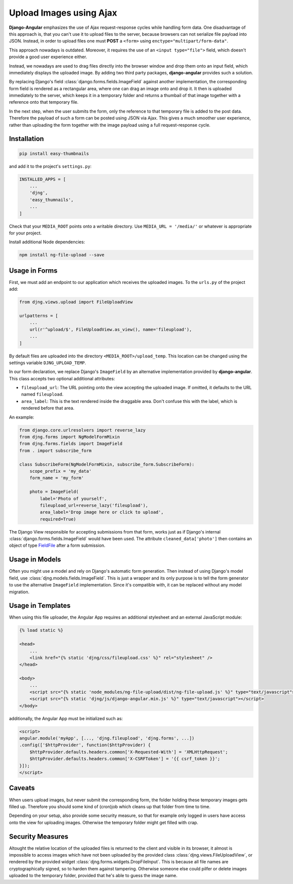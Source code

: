 .. _upload-image:

========================
Upload Images using Ajax
========================

**Django-Angular** emphasizes the use of Ajax request-response cycles while handling form data. One
disadvantage of this approach is, that you can't use it to upload files to the server, because
browsers can not serialize file payload into JSON. Instead, in order to upload files one must
**POST** a ``<form>`` using ``enctype="multipart/form-data"``.

This approach nowadays is outdated. Moreover, it requires the use of an ``<input type="file">``
field, which doesn't provide a good user experience either.

.. raw:: html

    <label>Upload File:</label> <input type="file">

Instead, we nowadays are used to drag files directly into the browser window and drop them onto an
input field, which immediately displays the uploaded image. By adding two third party packages,
**django-angular** provides such a solution.

By replacing Django's field :class:`django.forms.fields.ImageField` against another implementation,
the corresponding form field is rendered as a rectangular area, where one can drag an image onto
and drop it. It then is uploaded immediately to the server, which keeps it in a temporary folder
and returns a thumbail of that image together with a reference onto that temporary file.

In the next step, when the user submits the form, only the reference to that temporary file is
added to the post data. Therefore the payload of such a form can be posted using JSON via Ajax.
This gives a much smoother user experience, rather than uploading the form together with the image
payload using a full request-response cycle.


Installation
============

.. code-block:: shell

	pip install easy-thumbnails

and add it to the project's ``settings.py``:

.. code-block:: python

	INSTALLED_APPS = [
	    ...
	    'djng',
	    'easy_thumnails',
	    ...
	]

Check that your ``MEDIA_ROOT`` points onto a writable directory. Use ``MEDIA_URL = '/media/'`` or
whatever is appropriate for your project.

Install additional Node dependencies:

.. code-block:: shell

	npm install ng-file-upload --save


Usage in Forms
==============

First, we must add an endpoint to our application which receives the uploaded images. To the
``urls.py`` of the project add:

.. code-block:: python

	from djng.views.upload import FileUploadView

	urlpatterns = [
	    ...
	    url(r'^upload/$', FileUploadView.as_view(), name='fileupload'),
	    ...
	]

By default files are uploaded into the directory ``<MEDIA_ROOT>/upload_temp``. This location can be
changed using the settings variable ``DJNG_UPLOAD_TEMP``.

In our form declaration, we replace Django's ``ImageField`` by an alternative implementation
provided by **django-angular**. This class accepts two optional additional attributes:

* ``fileupload_url``: The URL pointing onto the view accepting the uploaded image. If omitted, it
  defaults to the URL named ``fileupload``.
* ``area_label``: This is the text rendered inside the draggable area. Don't confuse this with the
  label, which is rendered before that area.

An example:

.. code-block:: python

	from django.core.urlresolvers import reverse_lazy
	from djng.forms import NgModelFormMixin
	from djng.forms.fields import ImageField
	from . import subscribe_form

	class SubscribeForm(NgModelFormMixin, subscribe_form.SubscribeForm):
	    scope_prefix = 'my_data'
	    form_name = 'my_form'

	    photo = ImageField(
	        label='Photo of yourself',
	        fileupload_url=reverse_lazy('fileupload'),
	        area_label='Drop image here or click to upload',
	        required=True)

The Django View responsible for accepting submissions from that form, works just as if Django's
internal :class:`django.forms.fields.ImageField` would have been used. The attribute
``cleaned_data['photo']`` then contains an object of type FieldFile_ after a form submission.

.. _FieldFile: https://docs.djangoproject.com/en/stable/ref/models/fields/#django.db.models.fields.files.FieldFile


Usage in Models
===============

Often you might use a model and rely on Django's automatic form generation. Then instead of using
Django's model field, use :class:`djng.models.fields.ImageField`. This is just a wrapper and its
only purpose is to tell the form generator to use the alternative ``ImageField`` implementation.
Since it's compatible with, it can be replaced without any model migration.


Usage in Templates
==================

When using this file uploader, the Angular App requires an additional stylesheet and an external
JavaScript module:

.. code-block:: django

	{% load static %}

	<head>
	    ...
	    <link href="{% static 'djng/css/fileupload.css' %}" rel="stylesheet" />
	</head>

	<body>
	    ...
	    <script src="{% static 'node_modules/ng-file-upload/dist/ng-file-upload.js' %}" type="text/javascript"></script>
	    <script src="{% static 'djng/js/django-angular.min.js' %}" type="text/javascript"></script>
	</body>

additionally, the Angular App must be initialized such as:

.. code-block:: html

	<script>
	angular.module('myApp', [..., 'djng.fileupload', 'djng.forms', ...])
	.config(['$httpProvider', function($httpProvider) {
	    $httpProvider.defaults.headers.common['X-Requested-With'] = 'XMLHttpRequest';
	    $httpProvider.defaults.headers.common['X-CSRFToken'] = '{{ csrf_token }}';
	}]);
	</script>


Caveats
=======

When users upload images, but never submit the corresponding form, the folder holding these
temporary images gets filled up. Therefore you should some kind of (cron)job which cleans up that
folder from time to time.

Depending on your setup, also provide some security measure, so that for example only logged in
users have access onto the view for uploading images. Otherwise the temporary folder might get
filled with crap.


Security Measures
=================

Altought the relative location of the uploaded files is returned to the client and visible in its
browser, it almost is impossible to access images which have not been uploaded by the provided class
:class:`djng.views.FileUploadView`, or rendered by the provided widget
:class:`djng.forms.widgets.DropFileInput`. This is because all file names are cryptographically
signed, so to harden them against tampering. Otherwise someone else could pilfer or delete images
uploaded to the temporary folder, provided that he's able to guess the image name.
